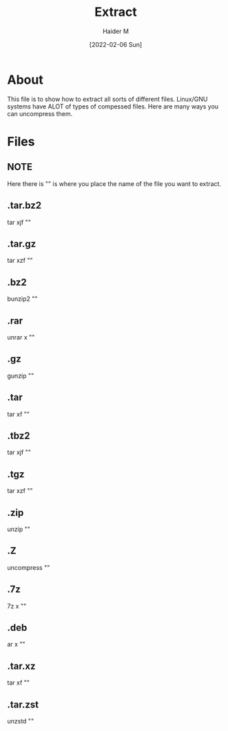 :PROPERTIES:
:ID:       978cbd0f-0ffb-44bd-9545-fc3b4d349f93
:END:
#+title: Extract
#+AUTHOR: Haider M
#+DATE: [2022-02-06 Sun]

* About
This file is to show how to extract all sorts of different files.
Linux/GNU systems have ALOT of types of compessed files.
Here are many ways you can uncompress them.

* Files
** NOTE
Here there is "" is where you place the name of the file you want to extract.

** .tar.bz2
tar xjf ""
** .tar.gz
tar xzf ""
** .bz2
bunzip2 ""
** .rar
unrar x ""
** .gz
gunzip ""
** .tar
tar xf ""
** .tbz2
tar xjf ""
** .tgz
tar xzf ""
** .zip
unzip ""
** .Z
uncompress ""
** .7z
7z x ""
** .deb
ar x ""
** .tar.xz
tar xf ""
** .tar.zst
unzstd ""
